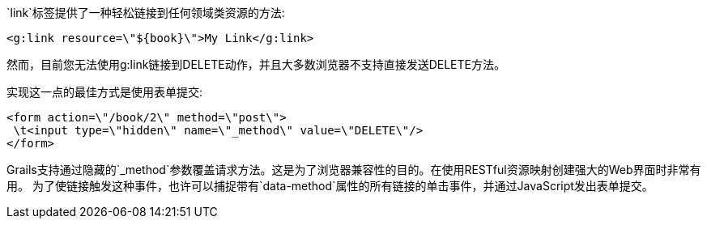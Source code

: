 `link`标签提供了一种轻松链接到任何领域类资源的方法:

[source,xml]
----
<g:link resource=\"${book}\">My Link</g:link>
----

然而，目前您无法使用g:link链接到DELETE动作，并且大多数浏览器不支持直接发送DELETE方法。

实现这一点的最佳方式是使用表单提交:

[source,xml]
----
<form action=\"/book/2\" method=\"post\">
 \t<input type=\"hidden\" name=\"_method\" value=\"DELETE\"/>
</form>
----

Grails支持通过隐藏的`_method`参数覆盖请求方法。这是为了浏览器兼容性的目的。在使用RESTful资源映射创建强大的Web界面时非常有用。
为了使链接触发这种事件，也许可以捕捉带有`data-method`属性的所有链接的单击事件，并通过JavaScript发出表单提交。